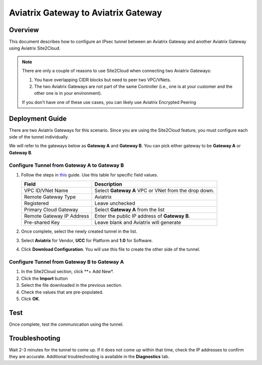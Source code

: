 .. meta::
   :description: Site2Cloud (Aviatrix Gateway - Aviatrix Gateway)
   :keywords: aviatrix, site2cloud

=====================================================================
Aviatrix Gateway to Aviatrix Gateway
=====================================================================

Overview
--------------------

This document describes how to configure an IPsec tunnel between an Aviatrix Gateway and another Aviatrix Gateway using Aviatrix Site2Cloud.

.. note::
   There are only a couple of reasons to use Site2Cloud when connecting two Aviatrix Gateways:

   #. You have overlapping CIDR blocks but need to peer two VPC/VNets.
   #. The two Aviatrix Gateways are not part of the same Controller (i.e., one is at your customer and the other one is in your environment).

   If you don't have one of these use cases, you can likely use Aviatrix Encrypted Peering

Deployment Guide
-----------------------------

There are two Aviatrix Gateways for this scenario.  Since you are using the Site2Cloud feature, you must configure each side of the tunnel individually.

We will refer to the gateways below as **Gateway A** and **Gateway B**.  You can pick either gateway to be **Gateway A** or **Gateway B**.

Configure Tunnel from Gateway A to Gateway B
++++++++++++++++++++++++++++++++++++++++++++

#. Follow the steps in `this </HowTos/site2cloud.html>`__ guide.  Use this table for specific field values.

   +-------------------------------+------------------------------------------+
   | Field                         | Description                              |
   +===============================+==========================================+
   | VPC ID/VNet Name              | Select **Gateway A** VPC or VNet from the|
   |                               | drop down.                               |
   +-------------------------------+------------------------------------------+
   | Remote Gateway Type           | Aviatrix                                 |
   +-------------------------------+------------------------------------------+
   | Registered                    | Leave unchecked                          |
   +-------------------------------+------------------------------------------+
   | Primary Cloud Gateway         | Select **Gateway A** from the list       |
   +-------------------------------+------------------------------------------+
   | Remote Gateway IP Address     | Enter the public IP address of           |
   |                               | **Gateway B**.                           |
   +-------------------------------+------------------------------------------+
   | Pre-shared Key                | Leave blank and Aviatrix will generate   |
   +-------------------------------+------------------------------------------+

#. Once complete, select the newly created tunnel in the list.
#. Select **Aviatrix** for Vendor, **UCC** for Platform and **1.0** for Software.
#. Click **Download Configuration**.  You will use this file to create the other side of the tunnel.

Configure Tunnel from Gateway B to Gateway A
++++++++++++++++++++++++++++++++++++++++++++

#. In the Site2Cloud section, click **+ Add New*.
#. Click the **Import** button
#. Select the file downloaded in the previous section.
#. Check the values that are pre-populated.
#. Click **OK**.

Test
--------

Once complete, test the communication using the tunnel.

Troubleshooting
----------------------

Wait 2-3 minutes for the tunnel to come up.  If it does not come up within that time, check the IP addresses to confirm they are accurate.  Additional troubleshooting is available in the **Diagnostics** tab.
